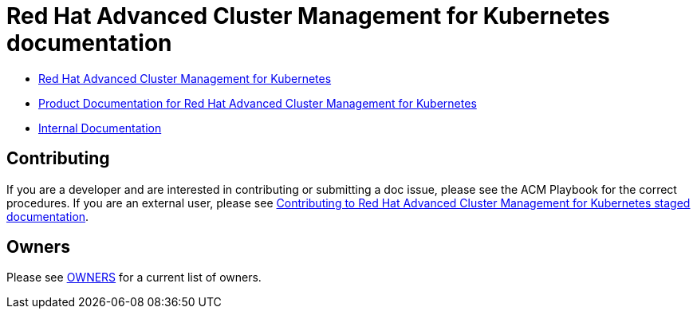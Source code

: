 [#red-hat-advanced-advanced-cluster-management-for-kubernetes]
= Red Hat Advanced Cluster Management for Kubernetes documentation

* https://www.redhat.com/en/technologies/management/advanced-cluster-management[Red Hat Advanced Cluster Management for Kubernetes]

* https://access.redhat.com/documentation/en-us/red_hat_advanced_cluster_management_for_kubernetes/[Product Documentation for Red Hat Advanced Cluster Management for Kubernetes]

* https://stolostron.github.io/rhacm-docs/[Internal Documentation]

[#contributing]
== Contributing

If you are a developer and are interested in contributing or submitting a doc issue, please see the ACM Playbook for the correct procedures. If you are an external user, please see link:EXTERNAL_CONTRIBUTING.adoc#red-hat-advanced-cluster-management-for-kubernetes-contributing-external[Contributing to Red Hat Advanced Cluster Management for Kubernetes staged documentation].

[#owners]
== Owners

Please see link:OWNERS[OWNERS] for a current list of owners.